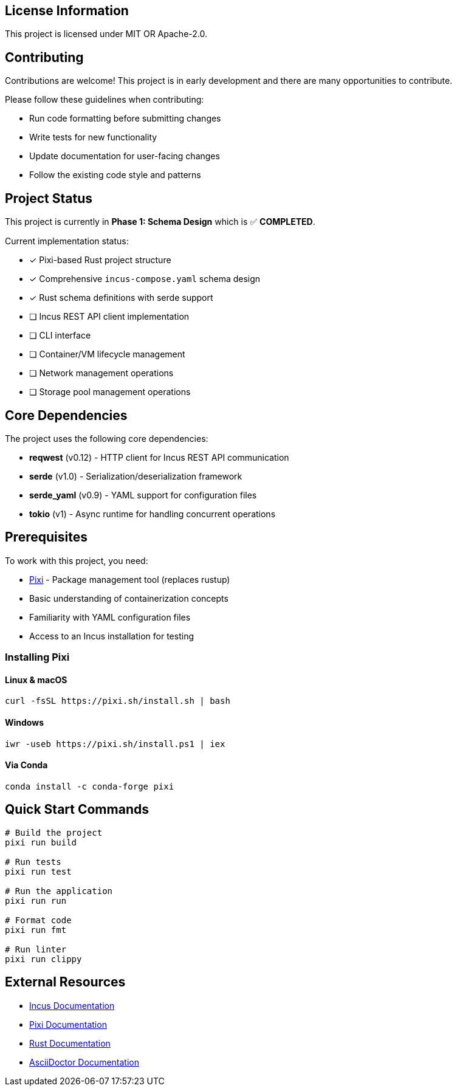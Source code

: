 // Common project information for inclusion in multiple documents
// This file contains reusable content chunks for the Incus Composer project

:project-name: Incus Composer
:project-version: 1.0
:project-description: A tool for managing Incus system containers and virtual machines using declarative YAML configuration
:project-license: MIT OR Apache-2.0
:project-url: https://github.com/incus-composer/incus-composer
:incus-url: https://linuxcontainers.org/incus/
:pixi-url: https://pixi.sh/
:rust-url: https://www.rust-lang.org/

// License information
// tag::license-info[]
[#license-info]
== License Information

This project is licensed under {project-license}.
// end::license-info[]

// Contributing section
// tag::contributing-info[]
[#contributing-info]
== Contributing

Contributions are welcome!
This project is in early development and there are many opportunities to contribute.

Please follow these guidelines when contributing:

* Run code formatting before submitting changes
* Write tests for new functionality
* Update documentation for user-facing changes
* Follow the existing code style and patterns
// end::contributing-info[]

// Project status badges and information
// tag::project-status[]
[#project-status]
== Project Status

This project is currently in *Phase 1: Schema Design* which is ✅ *COMPLETED*.

Current implementation status:

* [x] Pixi-based Rust project structure
* [x] Comprehensive `incus-compose.yaml` schema design
* [x] Rust schema definitions with serde support
* [ ] Incus REST API client implementation
* [ ] CLI interface
* [ ] Container/VM lifecycle management
* [ ] Network management operations
* [ ] Storage pool management operations
// end::project-status[]

// Dependencies information
// tag::dependencies-info[]
[#dependencies-info]
== Core Dependencies

The project uses the following core dependencies:

* *reqwest* (v0.12) - HTTP client for Incus REST API communication
* *serde* (v1.0) - Serialization/deserialization framework
* *serde_yaml* (v0.9) - YAML support for configuration files
* *tokio* (v1) - Async runtime for handling concurrent operations
// end::dependencies-info[]

// Prerequisites section
// tag::prerequisites-info[]
[#prerequisites-info]
== Prerequisites

To work with this project, you need:

* {pixi-url}[Pixi] - Package management tool (replaces rustup)
* Basic understanding of containerization concepts
* Familiarity with YAML configuration files
* Access to an Incus installation for testing
// end::prerequisites-info[]

// Installation of Pixi
// tag::pixi-installation[]
[#pixi-installation]
=== Installing Pixi

==== Linux & macOS
[source,bash]
----
curl -fsSL https://pixi.sh/install.sh | bash
----

==== Windows
[source,powershell]
----
iwr -useb https://pixi.sh/install.ps1 | iex
----

==== Via Conda
[source,bash]
----
conda install -c conda-forge pixi
----
// end::pixi-installation[]

// Quick start commands
// tag::quick-start-commands[]
[#quick-start-commands]
== Quick Start Commands

[source,bash]
----
# Build the project
pixi run build

# Run tests
pixi run test

# Run the application
pixi run run

# Format code
pixi run fmt

# Run linter
pixi run clippy
----
// end::quick-start-commands[]

// External resources
// tag::external-resources[]
[#external-resources]
== External Resources

* {incus-url}[Incus Documentation]
* {pixi-url}[Pixi Documentation]
* {rust-url}[Rust Documentation]
* https://asciidoctor.org/[AsciiDoctor Documentation]
// end::external-resources[]
